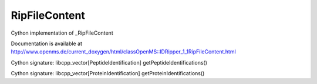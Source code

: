 RipFileContent
==============

.. py:class:: RipFileContent


   Bases: :py:class:`object`


Cython implementation of _RipFileContent


Documentation is available at http://www.openms.de/current_doxygen/html/classOpenMS::IDRipper_1_1RipFileContent.html




.. py:method:: RipFileContent.getPeptideIdentifications


Cython signature: libcpp_vector[PeptideIdentification] getPeptideIdentifications()




.. py:method:: RipFileContent.getProteinIdentifications


Cython signature: libcpp_vector[ProteinIdentification] getProteinIdentifications()




